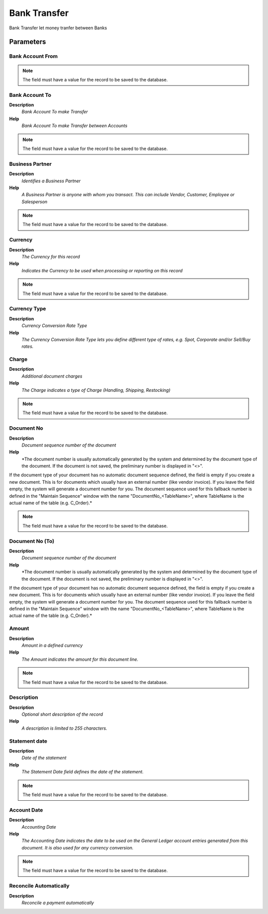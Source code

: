 
.. _functional-guide/process/process-c_bankstatement-banktransfer:

=============
Bank Transfer
=============

Bank Transfer let money tranfer between Banks

Parameters
==========

Bank Account From
-----------------

.. note::
    The field must have a value for the record to be saved to the database.

Bank Account To
---------------
\ **Description**\ 
 \ *Bank Account To make Transfer*\ 
\ **Help**\ 
 \ *Bank Account To make Transfer between Accounts*\ 

.. note::
    The field must have a value for the record to be saved to the database.

Business Partner
----------------
\ **Description**\ 
 \ *Identifies a Business Partner*\ 
\ **Help**\ 
 \ *A Business Partner is anyone with whom you transact.  This can include Vendor, Customer, Employee or Salesperson*\ 

.. note::
    The field must have a value for the record to be saved to the database.

Currency
--------
\ **Description**\ 
 \ *The Currency for this record*\ 
\ **Help**\ 
 \ *Indicates the Currency to be used when processing or reporting on this record*\ 

.. note::
    The field must have a value for the record to be saved to the database.

Currency Type
-------------
\ **Description**\ 
 \ *Currency Conversion Rate Type*\ 
\ **Help**\ 
 \ *The Currency Conversion Rate Type lets you define different type of rates, e.g. Spot, Corporate and/or Sell/Buy rates.*\ 

Charge
------
\ **Description**\ 
 \ *Additional document charges*\ 
\ **Help**\ 
 \ *The Charge indicates a type of Charge (Handling, Shipping, Restocking)*\ 

.. note::
    The field must have a value for the record to be saved to the database.

Document No
-----------
\ **Description**\ 
 \ *Document sequence number of the document*\ 
\ **Help**\ 
 \ *The document number is usually automatically generated by the system and determined by the document type of the document. If the document is not saved, the preliminary number is displayed in "<>".

If the document type of your document has no automatic document sequence defined, the field is empty if you create a new document. This is for documents which usually have an external number (like vendor invoice).  If you leave the field empty, the system will generate a document number for you. The document sequence used for this fallback number is defined in the "Maintain Sequence" window with the name "DocumentNo_<TableName>", where TableName is the actual name of the table (e.g. C_Order).*\ 

.. note::
    The field must have a value for the record to be saved to the database.

Document No (To)
----------------
\ **Description**\ 
 \ *Document sequence number of the document*\ 
\ **Help**\ 
 \ *The document number is usually automatically generated by the system and determined by the document type of the document. If the document is not saved, the preliminary number is displayed in "<>".

If the document type of your document has no automatic document sequence defined, the field is empty if you create a new document. This is for documents which usually have an external number (like vendor invoice).  If you leave the field empty, the system will generate a document number for you. The document sequence used for this fallback number is defined in the "Maintain Sequence" window with the name "DocumentNo_<TableName>", where TableName is the actual name of the table (e.g. C_Order).*\ 

Amount
------
\ **Description**\ 
 \ *Amount in a defined currency*\ 
\ **Help**\ 
 \ *The Amount indicates the amount for this document line.*\ 

.. note::
    The field must have a value for the record to be saved to the database.

Description
-----------
\ **Description**\ 
 \ *Optional short description of the record*\ 
\ **Help**\ 
 \ *A description is limited to 255 characters.*\ 

Statement date
--------------
\ **Description**\ 
 \ *Date of the statement*\ 
\ **Help**\ 
 \ *The Statement Date field defines the date of the statement.*\ 

.. note::
    The field must have a value for the record to be saved to the database.

Account Date
------------
\ **Description**\ 
 \ *Accounting Date*\ 
\ **Help**\ 
 \ *The Accounting Date indicates the date to be used on the General Ledger account entries generated from this document. It is also used for any currency conversion.*\ 

.. note::
    The field must have a value for the record to be saved to the database.

Reconcile Automatically
-----------------------
\ **Description**\ 
 \ *Reconcile a payment automatically*\ 
